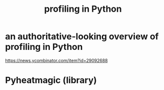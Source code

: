 :PROPERTIES:
:ID:       780aefb0-ad8f-411b-b716-3e9c3e98cdf8
:END:
#+title: profiling in Python
* an authoritative-looking overview of profiling in Python
  https://news.ycombinator.com/item?id=29092688
* Pyheatmagic (library)
